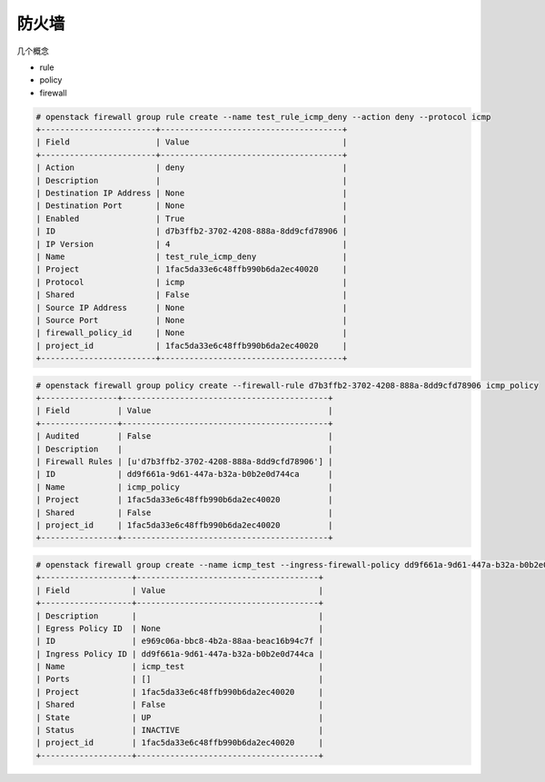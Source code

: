 防火墙
======

几个概念

- rule
- policy
- firewall

.. code-block:: console

   # openstack firewall group rule create --name test_rule_icmp_deny --action deny --protocol icmp
   +------------------------+--------------------------------------+
   | Field                  | Value                                |
   +------------------------+--------------------------------------+
   | Action                 | deny                                 |
   | Description            |                                      |
   | Destination IP Address | None                                 |
   | Destination Port       | None                                 |
   | Enabled                | True                                 |
   | ID                     | d7b3ffb2-3702-4208-888a-8dd9cfd78906 |
   | IP Version             | 4                                    |
   | Name                   | test_rule_icmp_deny                  |
   | Project                | 1fac5da33e6c48ffb990b6da2ec40020     |
   | Protocol               | icmp                                 |
   | Shared                 | False                                |
   | Source IP Address      | None                                 |
   | Source Port            | None                                 |
   | firewall_policy_id     | None                                 |
   | project_id             | 1fac5da33e6c48ffb990b6da2ec40020     |
   +------------------------+--------------------------------------+

.. code-block:: console

   # openstack firewall group policy create --firewall-rule d7b3ffb2-3702-4208-888a-8dd9cfd78906 icmp_policy
   +----------------+-------------------------------------------+
   | Field          | Value                                     |
   +----------------+-------------------------------------------+
   | Audited        | False                                     |
   | Description    |                                           |
   | Firewall Rules | [u'd7b3ffb2-3702-4208-888a-8dd9cfd78906'] |
   | ID             | dd9f661a-9d61-447a-b32a-b0b2e0d744ca      |
   | Name           | icmp_policy                               |
   | Project        | 1fac5da33e6c48ffb990b6da2ec40020          |
   | Shared         | False                                     |
   | project_id     | 1fac5da33e6c48ffb990b6da2ec40020          |
   +----------------+-------------------------------------------+

.. code-block:: console

   # openstack firewall group create --name icmp_test --ingress-firewall-policy dd9f661a-9d61-447a-b32a-b0b2e0d744ca
   +-------------------+--------------------------------------+
   | Field             | Value                                |
   +-------------------+--------------------------------------+
   | Description       |                                      |
   | Egress Policy ID  | None                                 |
   | ID                | e969c06a-bbc8-4b2a-88aa-beac16b94c7f |
   | Ingress Policy ID | dd9f661a-9d61-447a-b32a-b0b2e0d744ca |
   | Name              | icmp_test                            |
   | Ports             | []                                   |
   | Project           | 1fac5da33e6c48ffb990b6da2ec40020     |
   | Shared            | False                                |
   | State             | UP                                   |
   | Status            | INACTIVE                             |
   | project_id        | 1fac5da33e6c48ffb990b6da2ec40020     |
   +-------------------+--------------------------------------+